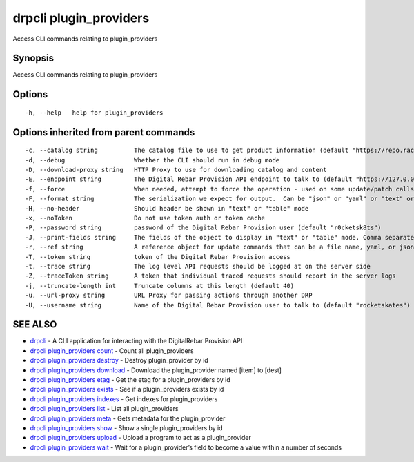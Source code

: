 drpcli plugin_providers
-----------------------

Access CLI commands relating to plugin_providers

Synopsis
~~~~~~~~

Access CLI commands relating to plugin_providers

Options
~~~~~~~

::

     -h, --help   help for plugin_providers

Options inherited from parent commands
~~~~~~~~~~~~~~~~~~~~~~~~~~~~~~~~~~~~~~

::

     -c, --catalog string          The catalog file to use to get product information (default "https://repo.rackn.io")
     -d, --debug                   Whether the CLI should run in debug mode
     -D, --download-proxy string   HTTP Proxy to use for downloading catalog and content
     -E, --endpoint string         The Digital Rebar Provision API endpoint to talk to (default "https://127.0.0.1:8092")
     -f, --force                   When needed, attempt to force the operation - used on some update/patch calls
     -F, --format string           The serialization we expect for output.  Can be "json" or "yaml" or "text" or "table" (default "json")
     -H, --no-header               Should header be shown in "text" or "table" mode
     -x, --noToken                 Do not use token auth or token cache
     -P, --password string         password of the Digital Rebar Provision user (default "r0cketsk8ts")
     -J, --print-fields string     The fields of the object to display in "text" or "table" mode. Comma separated
     -r, --ref string              A reference object for update commands that can be a file name, yaml, or json blob
     -T, --token string            token of the Digital Rebar Provision access
     -t, --trace string            The log level API requests should be logged at on the server side
     -Z, --traceToken string       A token that individual traced requests should report in the server logs
     -j, --truncate-length int     Truncate columns at this length (default 40)
     -u, --url-proxy string        URL Proxy for passing actions through another DRP
     -U, --username string         Name of the Digital Rebar Provision user to talk to (default "rocketskates")

SEE ALSO
~~~~~~~~

-  `drpcli <drpcli.html>`__ - A CLI application for interacting with the
   DigitalRebar Provision API
-  `drpcli plugin_providers
   count <drpcli_plugin_providers_count.html>`__ - Count all
   plugin_providers
-  `drpcli plugin_providers
   destroy <drpcli_plugin_providers_destroy.html>`__ - Destroy
   plugin_provider by id
-  `drpcli plugin_providers
   download <drpcli_plugin_providers_download.html>`__ - Download the
   plugin_provider named [item] to [dest]
-  `drpcli plugin_providers etag <drpcli_plugin_providers_etag.html>`__
   - Get the etag for a plugin_providers by id
-  `drpcli plugin_providers
   exists <drpcli_plugin_providers_exists.html>`__ - See if a
   plugin_providers exists by id
-  `drpcli plugin_providers
   indexes <drpcli_plugin_providers_indexes.html>`__ - Get indexes for
   plugin_providers
-  `drpcli plugin_providers list <drpcli_plugin_providers_list.html>`__
   - List all plugin_providers
-  `drpcli plugin_providers meta <drpcli_plugin_providers_meta.html>`__
   - Gets metadata for the plugin_provider
-  `drpcli plugin_providers show <drpcli_plugin_providers_show.html>`__
   - Show a single plugin_providers by id
-  `drpcli plugin_providers
   upload <drpcli_plugin_providers_upload.html>`__ - Upload a program to
   act as a plugin_provider
-  `drpcli plugin_providers wait <drpcli_plugin_providers_wait.html>`__
   - Wait for a plugin_provider’s field to become a value within a
   number of seconds
